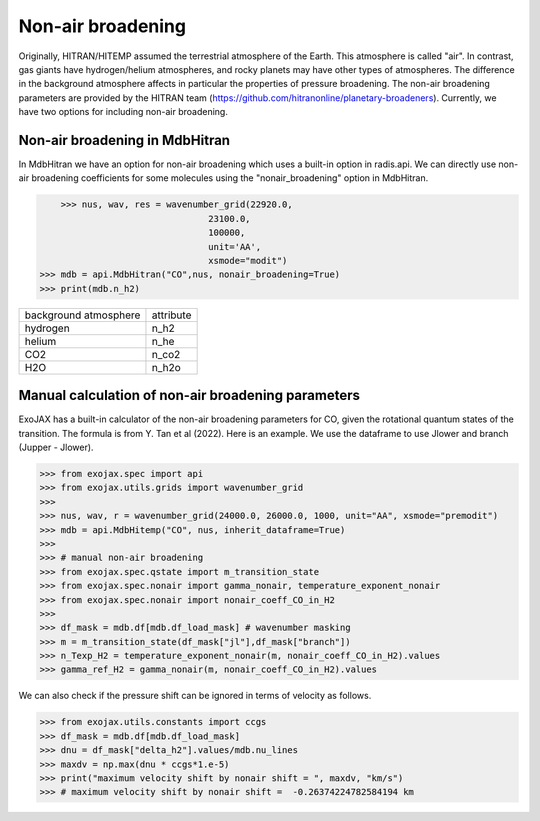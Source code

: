 Non-air broadening
===============================

Originally, HITRAN/HITEMP assumed the terrestrial atmosphere of the Earth. This atmosphere is called "air". 
In contrast, gas giants have hydrogen/helium atmospheres, and rocky planets may have other types of atmospheres.  
The difference in the background atmosphere affects in particular the properties of pressure broadening.
The non-air broadening parameters are provided by the HITRAN team (https://github.com/hitranonline/planetary-broadeners). 
Currently, we have two options for including non-air broadening.

Non-air broadening in MdbHitran
^^^^^^^^^^^^^^^^^^^^^^^^^^^^^^^^^^^^^^^

In MdbHitran we have an option for non-air broadening which uses a built-in option in radis.api.
We can directly use non-air broadening coefficients for some molecules using the "nonair_broadening" option in MdbHitran.

.. code:: ipython
	
	>>> nus, wav, res = wavenumber_grid(22920.0,
                                    23100.0,
                                    100000,
                                    unit='AA',
                                    xsmode="modit")
    >>> mdb = api.MdbHitran("CO",nus, nonair_broadening=True)
    >>> print(mdb.n_h2)

+-----------------------+-------------+
| background atmosphere | attribute   |
+-----------------------+-------------+
|hydrogen               |n_h2         |
+-----------------------+-------------+
|helium                 |n_he         |
+-----------------------+-------------+
|CO2                    |n_co2        |
+-----------------------+-------------+
|H2O                    |n_h2o        |
+-----------------------+-------------+

Manual calculation of non-air broadening parameters
^^^^^^^^^^^^^^^^^^^^^^^^^^^^^^^^^^^^^^^^^^^^^^^^^^^^^^^^^

ExoJAX has a built-in calculator of the non-air broadening parameters for CO, given the rotational quantum states of the transition. 
The formula is from Y. Tan et al (2022). Here is an example. We use the dataframe to use Jlower and branch (Jupper - Jlower).

.. code:: ipython
	
	>>> from exojax.spec import api
	>>> from exojax.utils.grids import wavenumber_grid
	>>> 
	>>> nus, wav, r = wavenumber_grid(24000.0, 26000.0, 1000, unit="AA", xsmode="premodit")
	>>> mdb = api.MdbHitemp("CO", nus, inherit_dataframe=True)
	>>> 
	>>> # manual non-air broadening
	>>> from exojax.spec.qstate import m_transition_state
	>>> from exojax.spec.nonair import gamma_nonair, temperature_exponent_nonair
	>>> from exojax.spec.nonair import nonair_coeff_CO_in_H2
	>>> 
	>>> df_mask = mdb.df[mdb.df_load_mask] # wavenumber masking 
	>>> m = m_transition_state(df_mask["jl"],df_mask["branch"])
	>>> n_Texp_H2 = temperature_exponent_nonair(m, nonair_coeff_CO_in_H2).values
	>>> gamma_ref_H2 = gamma_nonair(m, nonair_coeff_CO_in_H2).values


We can also check if the pressure shift can be ignored in terms of velocity as follows.

.. code:: ipython
	
	>>> from exojax.utils.constants import ccgs
	>>> df_mask = mdb.df[mdb.df_load_mask]
	>>> dnu = df_mask["delta_h2"].values/mdb.nu_lines
	>>> maxdv = np.max(dnu * ccgs*1.e-5)
	>>> print("maximum velocity shift by nonair shift = ", maxdv, "km/s")
	>>> # maximum velocity shift by nonair shift =  -0.26374224782584194 km
